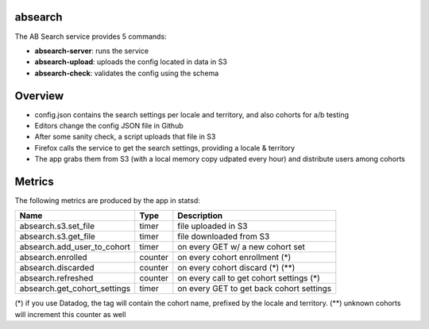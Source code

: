 absearch
========


The AB Search service provides 5 commands:

- **absearch-server**: runs the service
- **absearch-upload**: uploads the config located in data in S3
- **absearch-check**: validates the config using the schema


Overview
========

.. image:: https://github.com/mozilla-services/searchab/blob/master/docs/absearch.jpg?raw=true


* config.json contains the search settings per locale and territory, and also cohorts for a/b testing
* Editors change the config JSON file in Github
* After some sanity check, a script uploads that file in S3
* Firefox calls the service to get the search settings, providing a locale & territory
* The app grabs them from S3 (with a local memory copy udpated every hour) and distribute users among cohorts


Metrics
=======


The following metrics are produced by the app in statsd:

+------------------------------+---------+------------------------------------------+
|   Name                       | Type    | Description                              |
+==============================+=========+==========================================+
| absearch.s3.set_file         | timer   | file uploaded in S3                      |
+------------------------------+---------+------------------------------------------+
| absearch.s3.get_file         | timer   | file downloaded from S3                  |
+------------------------------+---------+------------------------------------------+
| absearch.add_user_to_cohort  | timer   | on every GET w/ a new cohort set         |
+------------------------------+---------+------------------------------------------+
| absearch.enrolled            | counter | on every cohort enrollment (*)           |
+------------------------------+---------+------------------------------------------+
| absearch.discarded           | counter | on every cohort discard (*) (**)         |
+------------------------------+---------+------------------------------------------+
| absearch.refreshed           | counter | on every call to get cohort settings (*) |
+------------------------------+---------+------------------------------------------+
| absearch.get_cohort_settings | timer   | on every GET to get back cohort settings |
+------------------------------+---------+------------------------------------------+


(*) if you use Datadog, the tag will contain the cohort name, prefixed by the locale and territory.
(**) unknown cohorts will increment this counter as well

